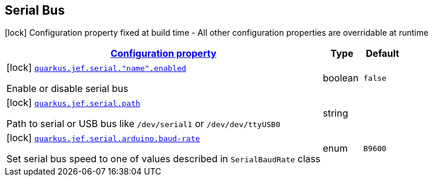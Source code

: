 
== Serial Bus

[.configuration-legend]
icon:lock[title=Fixed at build time] Configuration property fixed at build time - All other configuration properties are overridable at runtime
[.configuration-reference.searchable, cols="80,.^10,.^10"]


|===

h|[[quarkus-jef_serial_configuration]]link:#quarkus-jef_serial_configuration[Configuration property]

h|Type
h|Default

a|icon:lock[title=Fixed at build time] [[quarkus.jef.serial.enabled]]`link:#quarkus.jef.serial.enabled[quarkus.jef.serial."name".enabled]`

[.description]
--
Enable or disable serial bus
--|boolean
|`false`


a|icon:lock[title=Fixed at build time] [[quarkus.jef.serial.path]]`link:#quarkus.jef.serial.path[quarkus.jef.serial.path]`

[.description]
--
Path to serial or USB bus like `/dev/serial1` or `/dev/dev/ttyUSB0`
--|string
|


a|icon:lock[title=Fixed at build time] [[quarkus.jef.serial.arduino.baud-rate]]`link:#quarkus.jef.serial.arduino.baud-rate[quarkus.jef.serial.arduino.baud-rate]`

[.description]
--
Set serial bus speed to one of values described in `SerialBaudRate` class

--|enum
|`B9600`

|===

